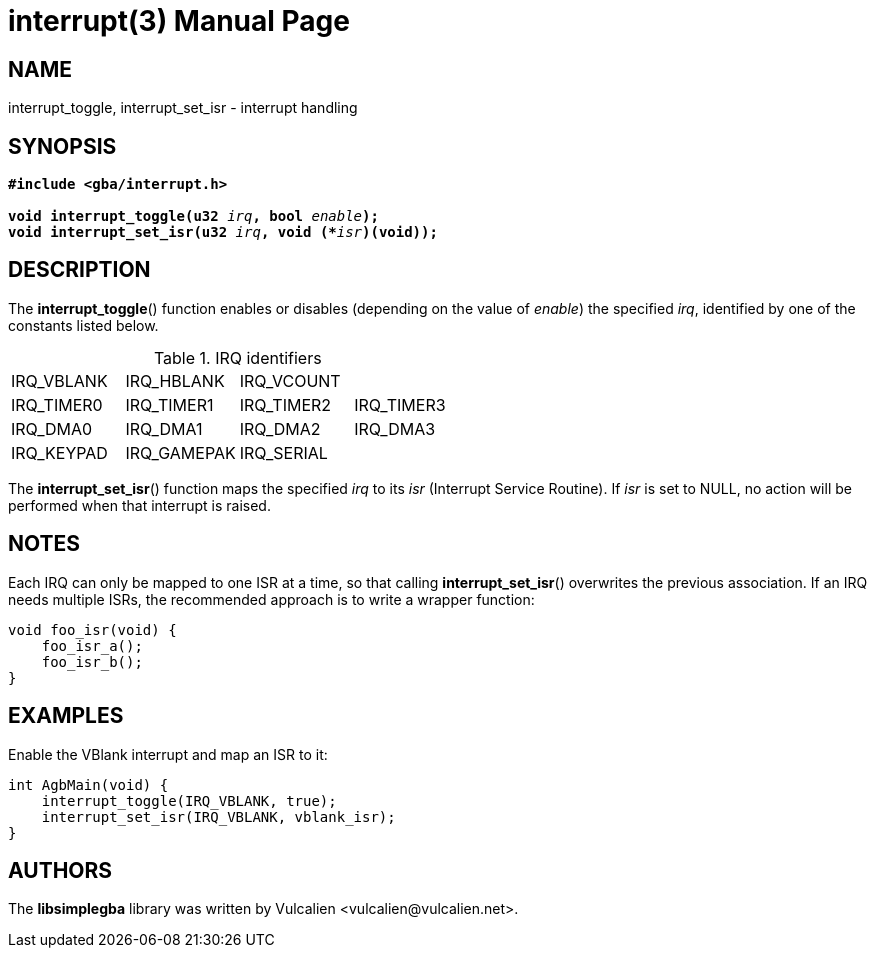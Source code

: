 = interrupt(3)
:doctype: manpage
:manmanual: Manual for libsimplegba
:mansource: libsimplegba
:revdate: 2025-01-10
:docdate: {revdate}

== NAME
interrupt_toggle, interrupt_set_isr - interrupt handling

== SYNOPSIS
[verse]
____
*#include <gba/interrupt.h>*

**void interrupt_toggle(u32 **__irq__**, bool **__enable__**);**
**void interrupt_set_isr(u32 **__irq__**, void (+++*+++**__isr__**)(void));**
____

== DESCRIPTION
The *interrupt_toggle*() function enables or disables (depending on the
value of _enable_) the specified _irq_, identified by one of the
constants listed below.

.IRQ identifiers
[cols="1,1,1,1"]
|===

|IRQ_VBLANK |IRQ_HBLANK  |IRQ_VCOUNT |
|IRQ_TIMER0 |IRQ_TIMER1  |IRQ_TIMER2 |IRQ_TIMER3
|IRQ_DMA0   |IRQ_DMA1    |IRQ_DMA2   |IRQ_DMA3
|IRQ_KEYPAD |IRQ_GAMEPAK |IRQ_SERIAL |
|===

The *interrupt_set_isr*() function maps the specified _irq_ to its _isr_
(Interrupt Service Routine). If _isr_ is set to NULL, no action will be
performed when that interrupt is raised.

== NOTES
Each IRQ can only be mapped to one ISR at a time, so that calling
*interrupt_set_isr*() overwrites the previous association. If an IRQ
needs multiple ISRs, the recommended approach is to write a wrapper
function:

[source,c]
----
void foo_isr(void) {
    foo_isr_a();
    foo_isr_b();
}
----

== EXAMPLES
Enable the VBlank interrupt and map an ISR to it:

[source,c]
----
int AgbMain(void) {
    interrupt_toggle(IRQ_VBLANK, true);
    interrupt_set_isr(IRQ_VBLANK, vblank_isr);
}
----

== AUTHORS
The *libsimplegba* library was written by Vulcalien
<\vulcalien@vulcalien.net>.
